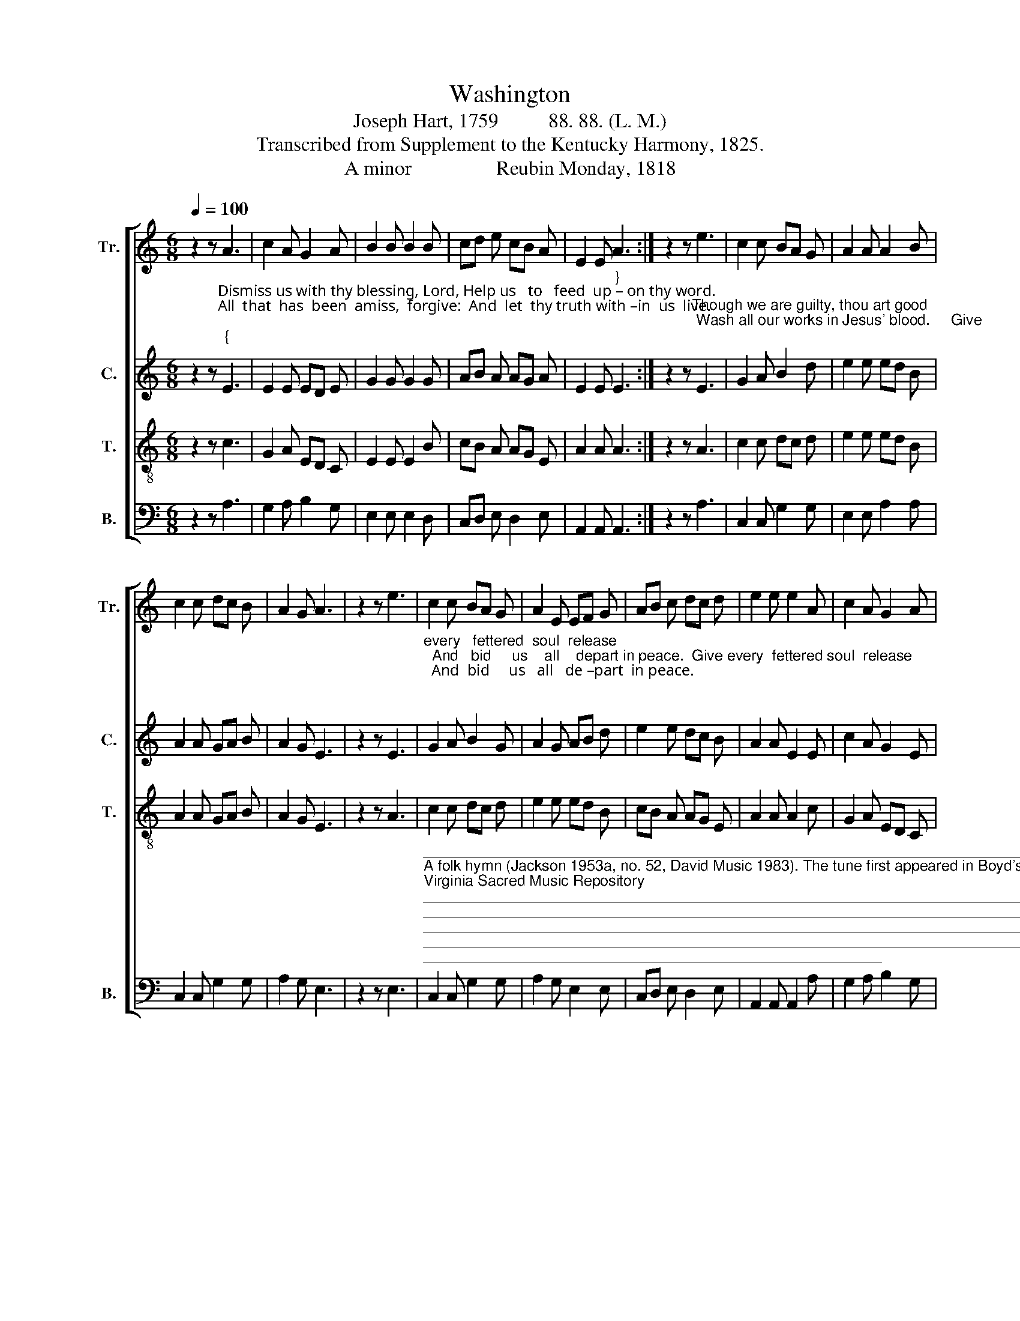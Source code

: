 X:1
T:Washington
T:Joseph Hart, 1759          88. 88. (L. M.) 
T:Transcribed from Supplement to the Kentucky Harmony, 1825.
T:A minor                 Reubin Monday, 1818 
%%score [ 1 2 3 4 ]
L:1/8
Q:1/4=100
M:6/8
K:C
V:1 treble nm="Tr." snm="Tr."
V:2 treble nm="C." snm="C."
V:3 treble-8 nm="T." snm="T."
V:4 bass nm="B." snm="B."
V:1
 z2 z A3 | c2 A G2 A | B2 B B2 B | cd e cB A | E2 E A3 :| z2 z e3 | c2 c BA G | A2 A A2 B | %8
 c2 c dc B | A2 G A3 | z2 z e3 | c2 c BA G | A2 E EF G | AB c dc d | e2 e e2 A | c2 A G2 A | %16
 B2 B B2 B | cd e cB A | E2 A A3 |] %19
V:2
 z2 z"^Dismiss us with thy blessing, Lord, Help us   to   feed  up – on thy word.\nAll  that  has  been  amiss,  forgive:  And  let  thy truth with –in  us  live.\n""^{" E3 | %1
 E2 E ED E | G2 G G2 G | AB A AG A | E2 E"^}" E3 :| %5
 z2 z"^Though we are guilty, thou art good; Wash all our works in Jesus' blood.     Give\n" E3 | %6
 G2 A B2 d | e2 e ed B | A2 A GA B | A2 G E3 | z2 z E3 | %11
"^every   fettered  soul  release;  And   bid     us    all    depart in peace.  Give every  fettered soul  release;  And  bid     us   all   de –part  in peace.\n\n" G2 A B2 G | %12
 A2 G AB d | e2 e dc B | A2 A E2 E | c2 A G2 E | G2 G G2 G | AB A AG A | E2 E E3 |] %19
V:3
 z2 z c3 | G2 A ED C | E2 E E2 B | cB A AG E | A2 A A3 :| z2 z A3 | c2 c dc d | e2 e ed B | %8
 A2 A GA B | A2 G E3 | z2 z A3 | c2 c dc d | e2 e ed B | cB A AG E | A2 A A2 c | G2 A ED C | %16
 E2 E E2 B | cB A AG E | A2 A A3 |] %19
V:4
 z2 z A,3 | G,2 A, B,2 G, | E,2 E, E,2 D, | C,D, E, D,2 E, | A,,2 A,, A,,3 :| z2 z A,3 | %6
 C,2 C, G,2 G, | E,2 E, A,2 A, | C,2 C, G,2 G, | A,2 G, E,3 | z2 z E,3 | %11
"^___________________________________________________________________________________________________________________________________\nA folk hymn (Jackson 1953a, no. 52, David Music 1983). The tune first appeared in Boyd's \nVirginia Sacred Music Repository\n (1818), then in \nSupplement to the\nKentucky Harmony\n (1820), as above; and in \nSouthern Harmony\n, p. 67 (1835 ff.) for three voices. \nThe Sacred Harp\n, p. 147 (1844-1911) was in three parts in 1844;\nMonday's four-part version was restored in \nThe Sacred Harp\n in 1911. \nThe Hesperian Harp\n, p. 444 (1848) has Monday's four-part version.\n" C,2 C, G,2 G, | %12
 A,2 G, E,2 E, | C,D, E, D,2 E, | A,,2 A,, A,,2 A, | G,2 A, B,2 G, | E,2 E, E,2 D, | %17
 C,D, E, D,2 E, | A,,2 A,, A,,3 |] %19

